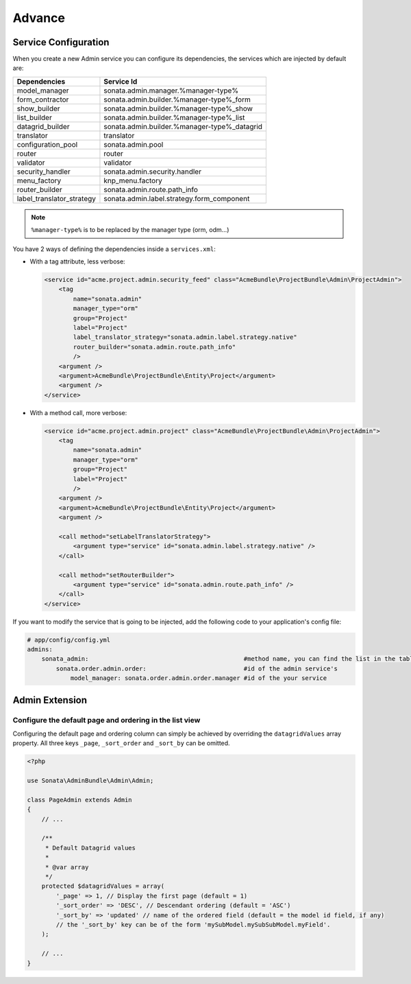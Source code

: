 Advance
=======

Service Configuration
---------------------

When you create a new Admin service you can configure its dependencies, the
services which are injected by default are:

=========================     =============================================
Dependencies                  Service Id
=========================     =============================================
model_manager                 sonata.admin.manager.%manager-type%
form_contractor               sonata.admin.builder.%manager-type%_form
show_builder                  sonata.admin.builder.%manager-type%_show
list_builder                  sonata.admin.builder.%manager-type%_list
datagrid_builder              sonata.admin.builder.%manager-type%_datagrid
translator                    translator
configuration_pool            sonata.admin.pool
router                        router
validator                     validator
security_handler              sonata.admin.security.handler
menu_factory                  knp_menu.factory
router_builder                sonata.admin.route.path_info
label_translator_strategy     sonata.admin.label.strategy.form_component
=========================     =============================================

.. note::

    ``%manager-type%`` is to be replaced by the manager type (orm, odm...)

You have 2 ways of defining the dependencies inside a ``services.xml``:

* With a tag attribute, less verbose:

  .. code-block:: xml

      <service id="acme.project.admin.security_feed" class="AcmeBundle\ProjectBundle\Admin\ProjectAdmin">
          <tag
              name="sonata.admin"
              manager_type="orm"
              group="Project"
              label="Project"
              label_translator_strategy="sonata.admin.label.strategy.native"
              router_builder="sonata.admin.route.path_info"
              />
          <argument />
          <argument>AcmeBundle\ProjectBundle\Entity\Project</argument>
          <argument />
      </service>

* With a method call, more verbose:

  .. code-block:: xml

      <service id="acme.project.admin.project" class="AcmeBundle\ProjectBundle\Admin\ProjectAdmin">
          <tag
              name="sonata.admin"
              manager_type="orm"
              group="Project"
              label="Project"
              />
          <argument />
          <argument>AcmeBundle\ProjectBundle\Entity\Project</argument>
          <argument />
      
          <call method="setLabelTranslatorStrategy">
              <argument type="service" id="sonata.admin.label.strategy.native" />
          </call>
      
          <call method="setRouterBuilder">
              <argument type="service" id="sonata.admin.route.path_info" />
          </call>
      </service>


If you want to modify the service that is going to be injected, add the following code to your
application's config file:

.. code-block:: yaml

    # app/config/config.yml
    admins:
        sonata_admin:                                           #method name, you can find the list in the table above
            sonata.order.admin.order:                           #id of the admin service's
                model_manager: sonata.order.admin.order.manager #id of the your service


Admin Extension
---------------

Configure the default page and ordering in the list view
^^^^^^^^^^^^^^^^^^^^^^^^^^^^^^^^^^^^^^^^^^^^^^^^^^^^^^^^

Configuring the default page and ordering column can simply be achieved by overriding
the ``datagridValues`` array property. All three keys ``_page``, ``_sort_order`` and
``_sort_by`` can be omitted.

.. code-block:: php

    <?php

    use Sonata\AdminBundle\Admin\Admin;

    class PageAdmin extends Admin
    {
        // ...

        /**
         * Default Datagrid values
         *
         * @var array
         */
        protected $datagridValues = array(
            '_page' => 1, // Display the first page (default = 1)
            '_sort_order' => 'DESC', // Descendant ordering (default = 'ASC')
            '_sort_by' => 'updated' // name of the ordered field (default = the model id field, if any)
            // the '_sort_by' key can be of the form 'mySubModel.mySubSubModel.myField'.
        );

        // ...
    }
